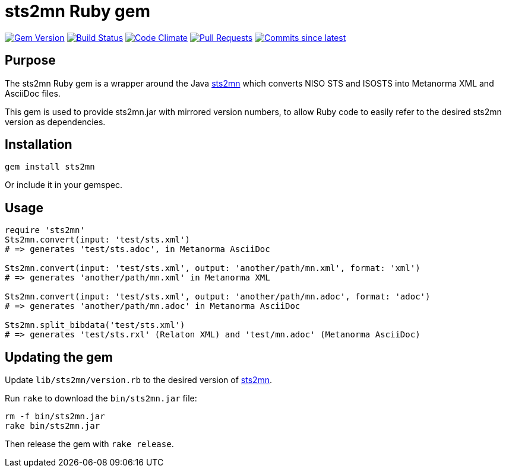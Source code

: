 = sts2mn Ruby gem

image:https://img.shields.io/gem/v/metanorma.svg["Gem Version", link="https://rubygems.org/gems/metanorma"]
image:https://github.com/metanorma/sts2mn-ruby/workflows/rake/badge.svg["Build Status", link="https://github.com/metanorma/sts2mn-ruby/actions?query=workflow%3Arake"]
image:https://codeclimate.com/github/metanorma/sts2mn-ruby/badges/gpa.svg["Code Climate", link="https://codeclimate.com/github/metanorma/sts2mn-ruby"]
image:https://img.shields.io/github/issues-pr-raw/metanorma/sts2mn-ruby.svg["Pull Requests", link="https://github.com/metanorma/sts2mn-ruby/pulls"]
image:https://img.shields.io/github/commits-since/metanorma/sts2mn-ruby/latest.svg["Commits since latest",link="https://github.com/metanorma/sts2mn-ruby/releases"]

== Purpose

The sts2mn Ruby gem is a wrapper around the Java https://github.com/metanorma/sts2mn[sts2mn]
which converts NISO STS and ISOSTS into Metanorma XML and AsciiDoc files.

This gem is used to provide sts2mn.jar with mirrored version numbers, to allow
Ruby code to easily refer to the desired sts2mn version as dependencies.

== Installation

[source,ruby]
----
gem install sts2mn
----

Or include it in your gemspec.

== Usage

[source,ruby]
----
require 'sts2mn'
Sts2mn.convert(input: 'test/sts.xml')
# => generates 'test/sts.adoc', in Metanorma AsciiDoc

Sts2mn.convert(input: 'test/sts.xml', output: 'another/path/mn.xml', format: 'xml')
# => generates 'another/path/mn.xml' in Metanorma XML

Sts2mn.convert(input: 'test/sts.xml', output: 'another/path/mn.adoc', format: 'adoc')
# => generates 'another/path/mn.adoc' in Metanorma AsciiDoc

Sts2mn.split_bibdata('test/sts.xml')
# => generates 'test/sts.rxl' (Relaton XML) and 'test/mn.adoc' (Metanorma AsciiDoc)
----

== Updating the gem

Update `lib/sts2mn/version.rb` to the desired version of https://github.com/metanorma/sts2mn[sts2mn].

Run `rake` to download the `bin/sts2mn.jar` file:

[source,ruby]
----
rm -f bin/sts2mn.jar
rake bin/sts2mn.jar
----

Then release the gem with `rake release`.


